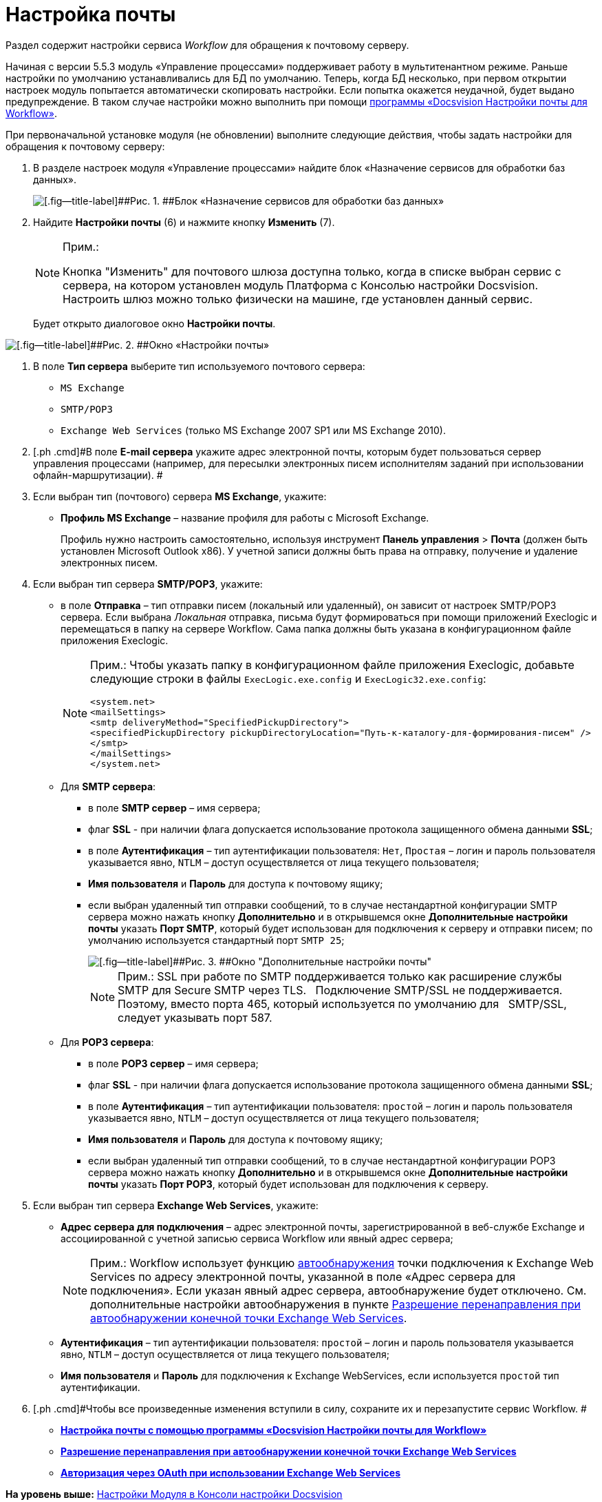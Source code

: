 =  Настройка почты

Раздел содержит настройки сервиса [.dfn .term]_Workflow_ для обращения к почтовому серверу.

Начиная с версии 5.5.3 модуль «Управление процессами» поддерживает работу в мультитенантном режиме. Раньше настройки по умолчанию устанавливались для БД по умолчанию. Теперь, когда БД несколько, при первом открытии настроек модуль попытается автоматически скопировать настройки. Если попытка окажется неудачной, будет выдано предупреждение. В таком случае настройки можно выполнить при помощи xref:Mail_Settings_on_Separate_Server.adoc[программы «Docsvision Настройки почты для Workflow»].

При первоначальной установке модуля (не обновлении) выполните следующие действия, чтобы задать настройки для обращения к почтовому серверу:

. [.ph .cmd]#В разделе настроек модуля «Управление процессами» найдите блок «Назначение сервисов для обработки баз данных».#
+
image::sc_wfpage_DB.png[[.fig--title-label]##Рис. 1. ##Блок «Назначение сервисов для обработки баз данных»]
. [.ph .cmd]#Найдите [.keyword]*Настройки почты* (6) и нажмите кнопку [.ph .uicontrol]*Изменить* (7).#
+
[NOTE]
====
[.note__title]#Прим.:#

Кнопка "Изменить" для почтового шлюза доступна только, когда в списке выбран сервис с сервера, на котором установлен модуль Платформа с Консолью настройки Docsvision. Настроить шлюз можно только физически на машине, где установлен данный сервис.
====
+
Будет открыто диалоговое окно [.keyword .wintitle]*Настройки почты*.

image::sc_wfpage_mail.png[[.fig--title-label]##Рис. 2. ##Окно «Настройки почты»]
. [.ph .cmd]#В поле [.ph .uicontrol]*Тип сервера* выберите тип используемого почтового сервера:#
* [.kbd .ph .userinput]`MS Exchange`
* [.kbd .ph .userinput]`SMTP/POP3`
* [.kbd .ph .userinput]`Exchange Web Services` (только MS Exchange 2007 SP1 или MS Exchange 2010).
. [.ph .cmd]#В поле [.ph .uicontrol]*E-mail сервера* укажите адрес электронной почты, которым будет пользоваться сервер управления процессами (например, для пересылки электронных писем исполнителям заданий при использовании офлайн-маршрутизации). #
. [.ph .cmd]#Если выбран тип (почтового) сервера [.keyword]*MS Exchange*, укажите:#
* [.ph .uicontrol]*Профиль MS Exchange* – название профиля для работы с Microsoft Exchange.
+
Профиль нужно настроить самостоятельно, используя инструмент [.ph .menucascade]#[.ph .uicontrol]*Панель управления* > [.ph .uicontrol]*Почта*# (должен быть установлен Microsoft Outlook x86). У учетной записи должны быть права на отправку, получение и удаление электронных писем.
. [.ph .cmd]#Если выбран тип сервера [.keyword]*SMTP/POP3*, укажите:#
* в поле [.ph .uicontrol]*Отправка* – тип отправки писем (локальный или удаленный), он зависит от настроек SMTP/POP3 сервера. Если выбрана [.dfn .term]_Локальная_ отправка, письма будут формироваться при помощи приложений Execlogic и перемещаться в папку на сервере Workflow. Сама папка должны быть указана в конфигурационном файле приложения Execlogic.
+
[NOTE]
====
[.note__title]#Прим.:# Чтобы указать папку в конфигурационном файле приложения Execlogic, добавьте следующие строки в файлы [.ph .filepath]`ExecLogic.exe.config` и [.ph .filepath]`ExecLogic32.exe.config`:

[source,pre,codeblock]
----
<system.net>
<mailSettings>
<smtp deliveryMethod="SpecifiedPickupDirectory">
<specifiedPickupDirectory pickupDirectoryLocation="Путь-к-каталогу-для-формирования-писем" />
</smtp>
</mailSettings>
</system.net>
----
====
* Для [.keyword]*SMTP сервера*:
** в поле [.ph .uicontrol]*SMTP сервер* – имя сервера;
** флаг [.keyword]*SSL* - при наличии флага допускается использование протокола защищенного обмена данными [.keyword]*SSL*; 
** в поле [.ph .uicontrol]*Аутентификация* – тип аутентификации пользователя: [.kbd .ph .userinput]`Нет`, [.kbd .ph .userinput]`Простая` – логин и пароль пользователя указывается явно, [.kbd .ph .userinput]`NTLM` – доступ осуществляется от лица текущего пользователя;
** [.ph .uicontrol]*Имя пользователя* и [.ph .uicontrol]*Пароль* для доступа к почтовому ящику;
** если выбран удаленный тип отправки сообщений, то в случае нестандартной конфигурации SMTP сервера можно нажать кнопку [.ph .uicontrol]*Дополнительно* и в открывшемся окне [.keyword .wintitle]*Дополнительные настройки почты* указать [.ph .uicontrol]*Порт SMTP*, который будет использован для подключения к серверу и отправки писем; по умолчанию используется стандартный порт [.kbd .ph .userinput]`SMTP 25`;
+
image::Process_Management_Additional_Mail_Settings.png[[.fig--title-label]##Рис. 3. ##Окно "Дополнительные настройки почты"]
+
[NOTE]
====
[.note__title]#Прим.:# SSL при работе по SMTP поддерживается только как расширение службы SMTP для Secure SMTP через TLS.   Подключение SMTP/SSL не поддерживается. Поэтому, вместо порта 465, который используется по умолчанию для   SMTP/SSL, следует указывать порт 587.
====
* Для [.keyword]*POP3 сервера*:
** в поле [.ph .uicontrol]*POP3 сервер* – имя сервера;
** флаг [.keyword]*SSL* - при наличии флага допускается использование протокола защищенного обмена данными [.keyword]*SSL*; 
** в поле *Аутентификация* – тип аутентификации пользователя: [.kbd .ph .userinput]`простой` – логин и пароль пользователя указывается явно, [.kbd .ph .userinput]`NTLM` – доступ осуществляется от лица текущего пользователя;
** [.ph .uicontrol]*Имя пользователя* и [.ph .uicontrol]*Пароль* для доступа к почтовому ящику;
** если выбран удаленный тип отправки сообщений, то в случае нестандартной конфигурации POP3 сервера можно нажать кнопку [.ph .uicontrol]*Дополнительно* и в открывшемся окне [.keyword .wintitle]*Дополнительные настройки почты* указать [.ph .uicontrol]*Порт POP3*, который будет использован для подключения к серверу.
. [.ph .cmd]#Если выбран тип сервера [.keyword]*Exchange Web Services*, укажите:#
* [.ph .uicontrol]*Адрес сервера для подключения* – адрес электронной почты, зарегистрированной в веб-службе Exchange и ассоциированной с учетной записью сервиса Workflow или явный адрес сервера;
+
[NOTE]
====
[.note__title]#Прим.:# Workflow использует функцию https://docs.microsoft.com/ru-ru/exchange/client-developer/exchange-web-services/autodiscover-for-exchange[автообнаружения] точки подключения к Exchange Web Services по адресу электронной почты, указанной в поле «Адрес сервера для подключения». Если указан явный адрес сервера, автообнаружение будет отключено. См. дополнительные настройки автообнаружения в пункте xref:ExchangeWebServicesConfig.adoc[Разрешение перенаправления при автообнаружении конечной точки Exchange Web Services].
====
* [.ph .uicontrol]*Аутентификация* – тип аутентификации пользователя: [.kbd .ph .userinput]`простой` – логин и пароль пользователя указывается явно, [.kbd .ph .userinput]`NTLM` – доступ осуществляется от лица текущего пользователя;
* [.ph .uicontrol]*Имя пользователя* и [.ph .uicontrol]*Пароль* для подключения к Exchange WebServices, если используется [.kbd .ph .userinput]`простой` тип аутентификации.
. [.ph .cmd]#Чтобы все произведенные изменения вступили в силу, сохраните их и перезапустите сервис Workflow. #

* *xref:Mail_Settings_on_Separate_Server.adoc[Настройка почты с помощью программы «Docsvision Настройки почты для Workflow»]* +
* *xref:ExchangeWebServicesConfig.adoc[Разрешение перенаправления при автообнаружении конечной точки Exchange Web Services]* +
* *xref:oauth.adoc[Авторизация через OAuth при использовании Exchange Web Services]* +

*На уровень выше:* xref:Process_Management.adoc[Настройки Модуля в Консоли настройки Docsvision]
